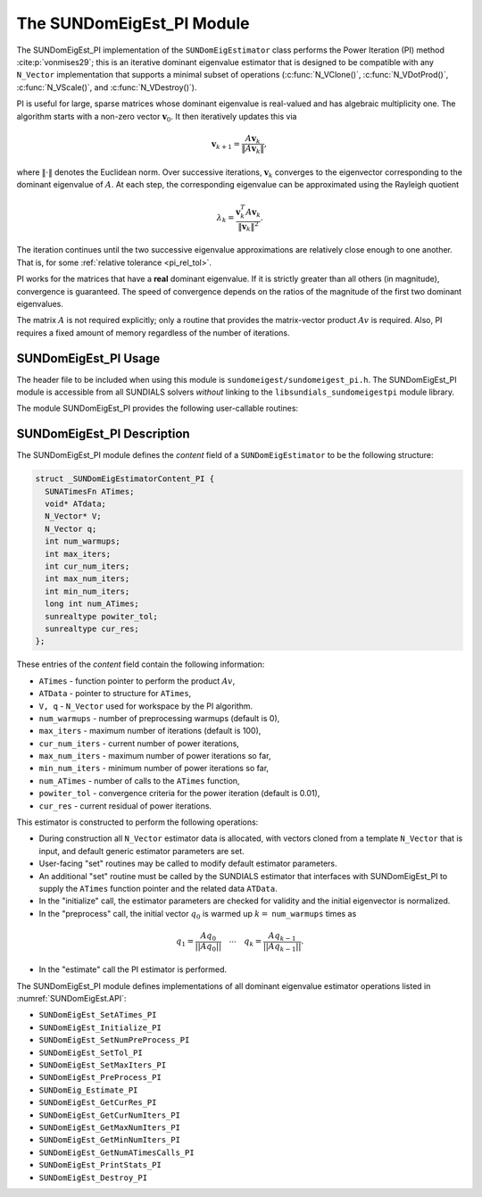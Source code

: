 ..
   Programmer(s): Mustafa Aggul @ SMU
   ----------------------------------------------------------------
   SUNDIALS Copyright Start
   Copyright (c) 2002-2025, Lawrence Livermore National Security
   and Southern Methodist University.
   All rights reserved.

   See the top-level LICENSE and NOTICE files for details.

   SPDX-License-Identifier: BSD-3-Clause
   SUNDIALS Copyright End
   ----------------------------------------------------------------

.. _SUNDomEigEst.PI:

The SUNDomEigEst_PI Module
======================================

The SUNDomEigEst_PI implementation of the ``SUNDomEigEstimator`` class performs
the Power Iteration (PI) method :cite:p:`vonmises29`; this is an iterative dominant
eigenvalue estimator that is designed to be compatible with any ``N_Vector``
implementation that supports a minimal subset of operations (:c:func:`N_VClone()`,
:c:func:`N_VDotProd()`,  :c:func:`N_VScale()`, and :c:func:`N_VDestroy()`).

PI is useful for large, sparse matrices whose dominant eigenvalue  is real-valued 
and has algebraic multiplicity one. The algorithm starts with a non-zero vector 
:math:`\mathbf{v}_{0}`.  It then  iteratively updates this via

.. math::

    \mathbf{v}_{k+1} = \frac{A \mathbf{v}_k}{\|A \mathbf{v}_k\|},

where :math:`\| \cdot \|` denotes the Euclidean norm.  Over successive iterations,
:math:`\mathbf{v}_k` converges to the eigenvector corresponding to
the dominant eigenvalue of :math:`A`.  At each step, the corresponding eigenvalue
can be approximated using the Rayleigh quotient

.. math::

    \lambda_k = \frac{\mathbf{v}_k^T A \mathbf{v}_k}{\|\mathbf{v}_k\|^2}.

The iteration continues until the two successive eigenvalue approximations are
relatively close enough to one another.  That is, for some :ref:`relative tolerance <pi_rel_tol>`.

PI works for the matrices that have a **real** dominant eigenvalue.  If it is strictly
greater than all others (in magnitude), convergence is guaranteed.  The speed of convergence
depends on the ratios of the magnitude of the first two dominant eigenvalues.

The matrix :math:`A` is not required explicitly; only a routine that provides  
the matrix-vector product :math:`Av` is required.  Also, PI requires a fixed 
amount of memory regardless of the number of iterations.  


.. _SUNDomEigEst.PI.Usage:

SUNDomEigEst_PI Usage
---------------------

The header file to be included when using this module is ``sundomeigest/sundomeigest_pi.h``.
The SUNDomEigEst_PI module is accessible from all SUNDIALS solvers *without* linking to the
``libsundials_sundomeigestpi`` module library.

The module SUNDomEigEst_PI provides the following user-callable routines:


.. c:function:: SUNDomEigEstimator SUNDomEigEst_PI(N_Vector q, int max_iters, SUNContext sunctx)

   This constructor function creates and allocates memory for a PI
   ``SUNDomEigEstimator``.

   **Arguments:**
      * *q* -- a template vector.
      * *max_iters* -- maximum number of iterations.
      * *sunctx* -- the :c:type:`SUNContext` object (see :numref:`SUNDIALS.SUNContext`)

   **Return value:**
      If successful, a ``SUNDomEigEstimator`` object.  If *q* is
      incompatible, this routine will return ``NULL``.

   **Notes:**
      This routine will perform consistency checks to ensure that it is
      called with a consistent ``N_Vector`` implementation (i.e.  that it
      supplies the requisite vector operations).

      A ``max_iters`` argument that is :math:`\le0` will result in the default
      value (100).

      Although this default number is not high for large martices,
      it is reasonable since

      1.  most solvers do not need too tight tolerances and consider a safety factor,

      2.  an early (less costly) termination will be a good indicator if PI is compatible.


.. _SUNDomEigEst.PI.Description:

SUNDomEigEst_PI Description
---------------------------


The SUNDomEigEst_PI module defines the *content* field of a
``SUNDomEigEstimator`` to be the following structure:

.. code-block:: c

   struct _SUNDomEigEstimatorContent_PI {
     SUNATimesFn ATimes;
     void* ATdata;
     N_Vector* V;
     N_Vector q;
     int num_warmups;
     int max_iters;
     int cur_num_iters;
     int max_num_iters;
     int min_num_iters;
     long int num_ATimes;
     sunrealtype powiter_tol;
     sunrealtype cur_res;
   };


These entries of the *content* field contain the following
information:

* ``ATimes`` - function pointer to perform the product :math:`Av`,

* ``ATData`` - pointer to structure for ``ATimes``,

* ``V, q``   - ``N_Vector`` used for workspace by the PI algorithm.

* ``num_warmups`` - number of preprocessing warmups (default is 0),

* ``max_iters`` - maximum number of iterations (default is 100),

* ``cur_num_iters`` - current number of power iterations,

* ``max_num_iters`` - maximum number of power iterations so far,

* ``min_num_iters`` - minimum number of power iterations so far,

* ``num_ATimes`` - number of calls to the ``ATimes`` function,

* ``powiter_tol`` - convergence criteria for the power iteration (default is 0.01),

* ``cur_res`` - current residual of power iterations.


This estimator is constructed to perform the following operations:

* During construction all ``N_Vector`` estimator data is allocated, with
  vectors cloned from a template ``N_Vector`` that is input, and
  default generic estimator parameters are set.

* User-facing "set" routines may be called to modify default
  estimator parameters.

* An additional "set" routine must be called by the SUNDIALS estimator
  that interfaces with SUNDomEigEst_PI to supply the ``ATimes``
  function pointer and the related data ``ATData``.

* In the "initialize" call, the estimator parameters are checked
  for validity and the initial eigenvector is normalized.

* In the "preprocess" call, the initial vector :math:`q_0` is warmed up
  :math:`k=` ``num_warmups`` times as

.. math::

    q_1 = \frac{Aq_0}{||Aq_0||} \quad \cdots \quad q_k = \frac{Aq_{k-1}}{||Aq_{k-1}||}.

* In the "estimate" call the PI estimator is performed.

The SUNDomEigEst_PI module defines implementations of all dominant
eigenvalue estimator operations listed in
:numref:`SUNDomEigEst.API`:

* ``SUNDomEigEst_SetATimes_PI``

* ``SUNDomEigEst_Initialize_PI``

* ``SUNDomEigEst_SetNumPreProcess_PI``

* ``SUNDomEigEst_SetTol_PI``

* ``SUNDomEigEst_SetMaxIters_PI``

* ``SUNDomEigEst_PreProcess_PI``

* ``SUNDomEig_Estimate_PI``

* ``SUNDomEigEst_GetCurRes_PI``

* ``SUNDomEigEst_GetCurNumIters_PI``

* ``SUNDomEigEst_GetMaxNumIters_PI``

* ``SUNDomEigEst_GetMinNumIters_PI``

* ``SUNDomEigEst_GetNumATimesCalls_PI``

* ``SUNDomEigEst_PrintStats_PI``

* ``SUNDomEigEst_Destroy_PI``
